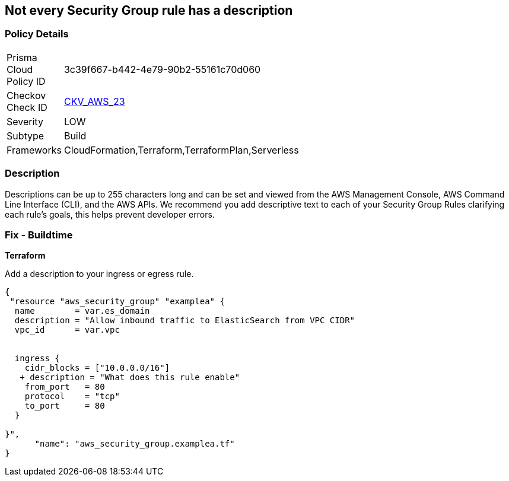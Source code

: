 == Not every Security Group rule has a description


=== Policy Details 

[width=45%]
[cols="1,1"]
|=== 
|Prisma Cloud Policy ID 
| 3c39f667-b442-4e79-90b2-55161c70d060

|Checkov Check ID 
| https://github.com/bridgecrewio/checkov/tree/master/checkov/terraform/checks/resource/aws/SecurityGroupRuleDescription.py[CKV_AWS_23]

|Severity
|LOW

|Subtype
|Build

|Frameworks
|CloudFormation,Terraform,TerraformPlan,Serverless

|=== 



=== Description 


Descriptions can be up to 255 characters long and can be set and viewed from the AWS Management Console, AWS Command Line Interface (CLI), and the AWS APIs.
We recommend you add descriptive text to each of your Security Group Rules clarifying each rule's goals, this helps prevent developer errors.

////
=== Fix - Runtime


* AWS Console* 



. Log in to the AWS Management Console at https://console.aws.amazon.com/.

. Open the http://console.aws.amazon.com/vpc/home [Amazon VPC console].

. Select * Security Groups*.

. Select * Create Security Group*.

. Select a _Security Group_ and review all of the descriptions.

. To modify the rules and descriptions, click * Edit*.
////

=== Fix - Buildtime


*Terraform* 


Add a description to your ingress or egress rule.


[source,go]
----
{
 "resource "aws_security_group" "examplea" {
  name        = var.es_domain
  description = "Allow inbound traffic to ElasticSearch from VPC CIDR"
  vpc_id      = var.vpc


  ingress {
    cidr_blocks = ["10.0.0.0/16"]
   + description = "What does this rule enable"
    from_port   = 80
    protocol    = "tcp"
    to_port     = 80
  }

}",
      "name": "aws_security_group.examplea.tf"
}
----
----
